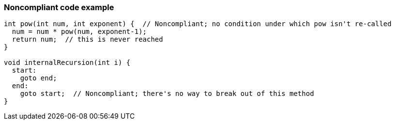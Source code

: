 === Noncompliant code example

[source,text]
----
int pow(int num, int exponent) {  // Noncompliant; no condition under which pow isn't re-called
  num = num * pow(num, exponent-1);
  return num;  // this is never reached
}

void internalRecursion(int i) {
  start:
    goto end;
  end:
    goto start;  // Noncompliant; there's no way to break out of this method
}
----
